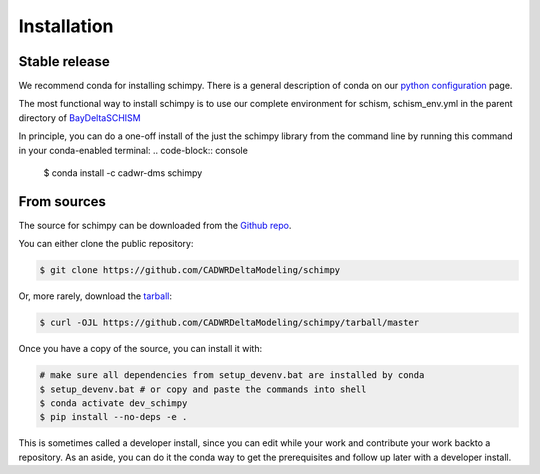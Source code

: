 .. highlight:: shell

============
Installation
============


Stable release
--------------

We recommend conda for installing schimpy. There is a general description of conda on our 
`python configuration <https://cadwrdeltamodeling.github.io/html/python.html#python-configuration-and-usage>`_ page.

The most functional way to install schimpy is to use our complete environment for schism, schism_env.yml in the parent directory of 
`BayDeltaSCHISM <https://github.com/CADWRDeltaModeling/BayDeltaSCHISM>`_

In principle, you can do a one-off install of the just the schimpy library from the command line by running this command in your conda-enabled terminal:
.. code-block:: console

    $ conda install -c cadwr-dms schimpy



From sources
------------

The source for schimpy can be downloaded from the `Github repo <https://github.com/CADWRDeltaModeling/schimpy>`_.

You can either clone the public repository:

.. code-block:: console

    $ git clone https://github.com/CADWRDeltaModeling/schimpy

Or, more rarely, download the `tarball`_:

.. code-block:: console

    $ curl -OJL https://github.com/CADWRDeltaModeling/schimpy/tarball/master

Once you have a copy of the source, you can install it with:

.. code-block:: console

    # make sure all dependencies from setup_devenv.bat are installed by conda
    $ setup_devenv.bat # or copy and paste the commands into shell
    $ conda activate dev_schimpy
    $ pip install --no-deps -e .


.. _Github repo: https://github.com/CADWRDeltaModeling/schimpy
.. _tarball: https://github.com/CADWRDeltaModeling/schimpy/tarball/master

This is sometimes called a developer install, since you can edit while your work and contribute your work backto a repository. As an aside, you can do it the conda way to get the prerequisites and follow up later with a developer install.